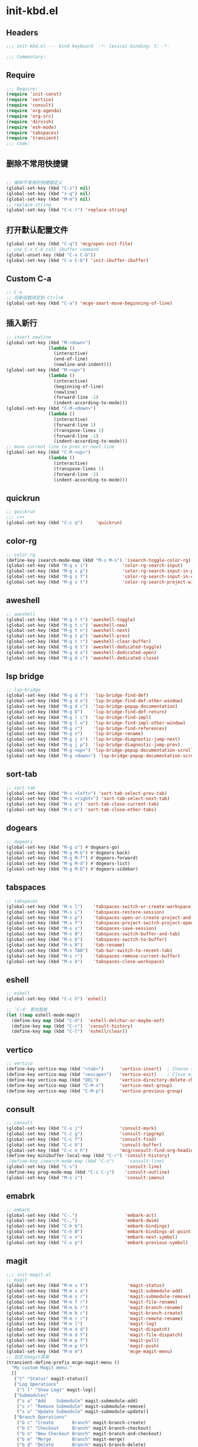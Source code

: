 * init-kbd.el
:PROPERTIES:
:HEADER-ARGS: :tangle (concat temporary-file-directory "init-kbd.el") :lexical t
:END:

** Headers
#+begin_src emacs-lisp
  ;;; init-kbd.el --- bind keyboard  -*- lexical-binding: t; -*-

  ;;; Commentary:

  #+end_src

** Require
#+begin_src emacs-lisp
;;; Require:
(require 'init-const)
(require 'vertico)
(require 'consult)
(require 'org-agenda)
(require 'org-src)
(require 'dirvish)
(require 'esh-mode)
(require 'tabspaces)
(require 'transient)
;;; Code:
#+end_src

** 删除不常用快捷键
#+begin_src emacs-lisp

;; 解除不常用的快捷键定义
(global-set-key (kbd "C-z") nil)
(global-set-key (kbd "s-q") nil)
(global-set-key (kbd "M-m") nil)
;; replace-string
(global-set-key (kbd "C-c r") 'replace-string)  
#+end_src

** 打开默认配置文件
#+begin_src emacs-lisp
(global-set-key (kbd "C-q") 'mcg/open-init-file)
;; use C-x C-b call ibuffer command
(global-unset-key (kbd "C-x C-b"))
(global-set-key (kbd "C-x C-b") 'init-ibuffer-ibuffer)
#+end_src

** Custom C-a

#+begin_src emacs-lisp
;; C-a
;; 将新函数绑定到 Ctrl+A
(global-set-key (kbd "C-a") 'mcge-smart-move-beginning-of-line)

#+end_src

** 插入新行
#+begin_src emacs-lisp
;; insert newline
(global-set-key (kbd "M-<down>")
                (lambda ()
                  (interactive)
                  (end-of-line)
                  (newline-and-indent)))
(global-set-key (kbd "M-<up>")
                (lambda ()
                  (interactive)
                  (beginning-of-line)
                  (newline)
                  (forward-line -1)
                  (indent-according-to-mode)))
(global-set-key (kbd "C-M-<down>")
                (lambda ()
                  (interactive)
                  (forward-line 1)
                  (transpose-lines 1)
                  (forward-line -1)
                  (indent-according-to-mode)))
;; move current line to prev or next line
(global-set-key (kbd "C-M-<up>")
                (lambda ()
                  (interactive)
                  (transpose-lines 1)
                  (forward-line -2)
                  (indent-according-to-mode)))
#+end_src

** quickrun
#+begin_src emacs-lisp
;; quickrun
;;; c++
(global-set-key (kbd "C-c q")     'quickrun)
#+end_src

** color-rg
#+begin_src emacs-lisp
;; color-rg
(define-key isearch-mode-map (kbd "M-s M-s") 'isearch-toggle-color-rg)
(global-set-key (kbd "M-g s i")             'color-rg-search-input)
(global-set-key (kbd "M-g s p")             'color-rg-search-input-in-project)
(global-set-key (kbd "M-g s f")             'color-rg-search-input-in-current-file)
(global-set-key (kbd "M-g s t")             'color-rg-search-project-with-type)
#+end_src

** aweshell
#+begin_src emacs-lisp
;; aweshell
(global-set-key (kbd "M-g t t") 'aweshell-toggle)
(global-set-key (kbd "M-g t c") 'aweshell-new)
(global-set-key (kbd "M-g t n") 'aweshell-next)
(global-set-key (kbd "M-g t p") 'aweshell-prev)
(global-set-key (kbd "M-g t r") 'aweshell-clear-buffer)
(global-set-key (kbd "M-g d t") 'aweshell-dedicated-toggle)
(global-set-key (kbd "M-g d o") 'aweshell-dedicated-open)
(global-set-key (kbd "M-g d c") 'aweshell-dedicated-close)
#+end_src

** lsp bridge
#+begin_src emacs-lisp
;; lsp-bridge
(global-set-key (kbd "M-g d f")  'lsp-bridge-find-def)
(global-set-key (kbd "M-g d o")  'lsp-bridge-find-def-other-window)
(global-set-key (kbd "M-g d c")  'lsp-bridge-popup-documentation)
(global-set-key (kbd "M-g D")    'lsp-bridge-find-def-return)
(global-set-key (kbd "M-g l c")  'lsp-bridge-find-impl)
(global-set-key (kbd "M-g l o")  'lsp-bridge-find-impl-other-window)
(global-set-key (kbd "M-g r")    'lsp-bridge-find-references)
(global-set-key (kbd "M-g n")    'lsp-bridge-rename)
(global-set-key (kbd "M-g j n")  'lsp-bridge-diagnostic-jump-next)
(global-set-key (kbd "M-g j p")  'lsp-bridge-diagnostic-jump-prev)
(global-set-key (kbd "M-g <up>") 'lsp-bridge-popup-documentation-scroll-up)
(global-set-key (kbd "M-g <down>") 'lsp-bridge-popup-documentation-scroll-down)
#+end_src

** sort-tab
#+begin_src emacs-lisp
;; sort-tab
(global-set-key (kbd "M-s <left>") 'sort-tab-select-prev-tab)
(global-set-key (kbd "M-s <right>") 'sort-tab-select-next-tab)
(global-set-key (kbd "M-s q") 'sort-tab-close-current-tab)
(global-set-key (kbd "M-s o") 'sort-tab-close-other-tabs)
#+end_src

** dogears
#+begin_src emacs-lisp
;; dogears
(global-set-key (kbd "M-g o") #'dogears-go)
(global-set-key (kbd "M-g M-b") #'dogears-back)
(global-set-key (kbd "M-g M-f") #'dogears-forward)
(global-set-key (kbd "M-g M-d") #'dogears-list)
(global-set-key (kbd "M-g M-D") #'dogears-sidebar)
#+end_src

** tabspaces
#+begin_src emacs-lisp
;; tabspaces
(global-set-key (kbd "M-s l")    'tabspaces-switch-or-create-workspace)
(global-set-key (kbd "M-s L")    'tabspaces-restore-session)
(global-set-key (kbd "M-s p")    'tabspaces-open-or-create-project-and-workspace)
(global-set-key (kbd "M-s f")    'tabspaces-project-switch-project-open-file)
(global-set-key (kbd "M-s s")    'tabspaces-save-session)
(global-set-key (kbd "M-s B")    'tabspaces-switch-buffer-and-tab)
(global-set-key (kbd "M-s b")    'tabspaces-switch-to-buffer)
(global-set-key (kbd "M-s R")    'tab-rename)
(global-set-key (kbd "M-s TAB")  'tab-bar-switch-to-recent-tab)
(global-set-key (kbd "M-s r")    'tabspaces-remove-current-buffer)
(global-set-key (kbd "M-s k")    'tabspaces-close-workspace)
#+end_src

** eshell
#+begin_src emacs-lisp
;; eshell
(global-set-key (kbd "C-c h") 'eshell)

;; `C-d' 更加智能
(let ((map eshell-mode-map))
  (define-key map (kbd "C-d")  'eshell-delchar-or-maybe-eof)
  (define-key map (kbd "C-r")  'consult-history)
  (define-key map (kbd "C-l")  'eshell/clear))
#+end_src

** vertico
#+begin_src emacs-lisp
;; vertico
(define-key vertico-map (kbd "<tab>")      'vertico-insert)  ; Choose selected candidate
(define-key vertico-map (kbd "<escape>")   'vertico-exit)    ; Close minibuffer
(define-key vertico-map (kbd "DEL")        'vertico-directory-delete-char)
(define-key vertico-map (kbd "C-M-n")      'vertico-next-group)
(define-key vertico-map (kbd "C-M-p")      'vertico-previous-group)
#+end_src

** consult
#+begin_src emacs-lisp
;; consult
(global-set-key (kbd "C-x j")              'consult-mark)
(global-set-key (kbd "C-c g")              'consult-ripgrep)
(global-set-key (kbd "C-c f")              'consult-find)
(global-set-key (kbd "C-c b")              'consult-buffer)
(global-set-key (kbd "C-c n h")            'mcg/consult-find-org-headings)
(define-key minibuffer-local-map (kbd "C-r") 'consult-history)
;(define-key isearch-mode-map (kbd "C-s")     'consult-line)
(global-set-key (kbd "C-s")                  'consult-line)
(define-key prog-mode-map (kbd "C-c C-j")    'consult-outline)
(global-set-key (kbd "M-s i")                'consult-imenu)
#+end_src

** emabrk
#+begin_src emacs-lisp
;; embark
(global-set-key (kbd "C-.")                  'embark-act)
(global-set-key (kbd "C-,")                  'embark-dwim)
(global-set-key (kbd "C-h b")                'embark-bindings)
(global-set-key (kbd "C-h B")                'embark-bindings-at-point)
(global-set-key (kbd "C-x n")                'embark-next-symbol)
(global-set-key (kbd "C-x p")                'embark-previous-symbol)
#+end_src

** magit
#+begin_src emacs-lisp
;;; init-magit.el
;; magit
(global-set-key (kbd "M-m s t")               'magit-status)
(global-set-key (kbd "M-m s a")               'magit-submodule-add)
(global-set-key (kbd "M-m s r")               'magit-submodule-remove)
(global-set-key (kbd "M-m f r")               'magit-file-rename)
(global-set-key (kbd "M-m b r")               'magit-branch-rename)
(global-set-key (kbd "M-m b c")               'magit-branch-create)
(global-set-key (kbd "M-m r r")               'magit-remote-rename)
(global-set-key (kbd "M-m l")                 'magit-log)
(global-set-key (kbd "M-m d d")               'magit-dispatch)
(global-set-key (kbd "M-m d f")               'magit-file-dispatch)
(global-set-key (kbd "M-m p f")               'magit-pull)
(global-set-key (kbd "M-m p h")               'magit-push)
(global-set-key (kbd "M-m m")                 'mcge-magit-menu)
;; 自定义magit菜单
(transient-define-prefix mcge-magit-menu ()
  "My custom Magit menu."
  [[
   ("t" "Status" magit-status)]
   ["Log Operations"
    ("l l" "Show Logs" magit-log)]
   ["Submodules"
    ("s a" "Add    Submodule" magit-submodule-add)
    ("s r" "Remove Submodule" magit-submodule-remove)
    ("s u" "Update Submodule" magit-submodule-update)]
   ["Branch Operations"
    ("b c" "Create       Branch" magit-branch-create)
    ("b C" "Checkout     Branch" magit-branch-checkout)
    ("b n" "New Checkout Branch" magit-branch-and-checkout)
    ("b m" "Merge        Branch" magit-merge)
    ("b d" "Delete       Branch" magit-branch-delete)
    ("b r" "Rename       Branch" magit-branch-rename)
    ("b R" "Reset        Branch" magit-branch-reset)]
   ["File Operations"
    ("f r" "Rename file" magit-file-rename)]
   ["Remote Operations"
    ("r a" "Add    Remote" magit-remote-add)
    ("r r" "Rename Remote" magit-remote-rename)]
   ])
#+end_src


** dirvish
#+begin_src emacs-lisp
;; use C-c f dirvish-quick-access   init-dired.el
(let ((map dirvish-mode-map))
  (define-key map (kbd "a")    'dirvish-quick-access)
  (define-key map (kbd "f")    'dirvish-file-info-menu)
  (define-key map (kbd "y")    'dirvish-yank-menu)
  (define-key map (kbd "N")    'dirvish-narrow)
  (define-key map (kbd "^")    'dirvish-history-last)
  (define-key map (kbd "h")    'dirvish-history-jump) ; remapped `describe-mode'
  (define-key map (kbd "s")    'dirvish-quicksort)    ; remapped `dired-sort-toggle-or-edit'
  (define-key map (kbd "v")    'dirvish-vc-menu)      ; remapped `dired-view-file'
  (define-key map (kbd "TAB")  'dirvish-subtree-toggle)
  (define-key map (kbd "M-f")  'dirvish-history-go-forward)
  (define-key map (kbd "M-b")  'dirvish-history-go-backward)
  (define-key map (kbd "M-l")  'dirvish-ls-switches-menu)
  (define-key map (kbd "M-m")  'dirvish-mark-menu)
  (define-key map (kbd "M-t")  'dirvish-layout-toggle)
  (define-key map (kbd "M-s")  'dirvish-setup-menu)
  (define-key map (kbd "M-e")  'dirvish-emerge-menu)
  (define-key map (kbd "M-j")  'dirvish-fd-jump)
)
#+end_src

** Org
*** org capture
#+begin_src emacs-lisp
;; org-capture
(global-set-key (kbd "C-c c")        'org-capture)
(global-set-key (kbd "C-c l")        'org-store-link)
#+end_src

*** org agenda
#+begin_src emacs-lisp
;; org-agenda
(global-set-key (kbd "C-c a")   'org-agenda)
(let ((map org-agenda-mode-map))
  (define-key map
            (kbd "i") #'(lambda () (interactive) (org-capture nil "d")))
  (define-key map
            (kbd "J") 'consult-org-agenda))
#+end_src

*** org src
#+begin_src emacs-lisp
;; org-src
(global-set-key (kbd "C-c s") 'show-line-number-in-src-block)
(let ((map org-src-mode-map))
  (define-key map (kbd "C-c C-c") 'org-edit-src-exit))
#+end_src

*** org download
#+begin_src emacs-lisp
;; org-download
(global-set-key (kbd "C-c v") (if *is-win32p* #'mcg/org-screenshot-on-windows
                                'org-download-clipboard))
#+end_src

** elisp
#+begin_src emacs-lisp
;; elisp-mode
(let ((map emacs-lisp-mode-map))
  (define-key map (kbd "C-c C-b") 'eval-buffer)
  (define-key map (kbd "C-c C-c") 'eval-to-comment))
(let ((map lisp-interaction-mode-map))
  (define-key map (kbd "C-c C-c") 'eval-to-comment))
(let ((map org-mode-map))
  (define-key map (kbd "C-c C-;") 'eval-to-comment))
#+end_src


** yasnippets
#+begin_src emacs-lisp
(global-set-key (kbd "C-c C-n") 'yas-new-snippet)
#+end_src

** Blink search

#+begin_src emacs-lisp
(global-set-key (kbd "M-s s")  'blink-search)
#+end_src

** Ends
#+begin_src emacs-lisp
(provide 'init-kbd)
;;;;;;;;;;;;;;;;;;;;;;;;;;;;;;;;;;;;;;;;;;;;;;;;;;;;;;;;;;;;;;;;;;;;;;
;;; init-kbd.el ends here
#+end_src
